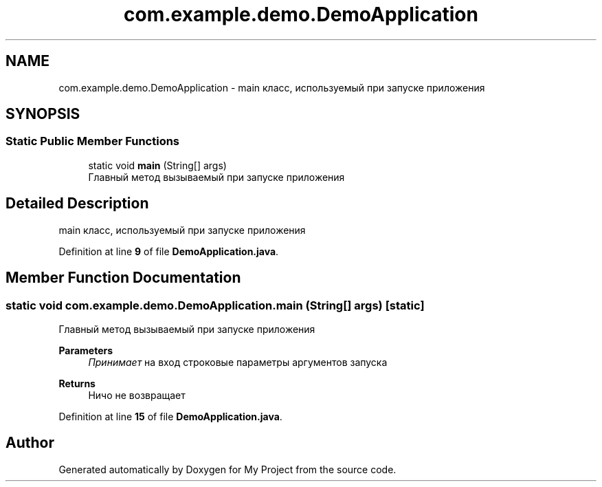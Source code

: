 .TH "com.example.demo.DemoApplication" 3 "Version 0.1" "My Project" \" -*- nroff -*-
.ad l
.nh
.SH NAME
com.example.demo.DemoApplication \- main класс, используемый при запуске приложения  

.SH SYNOPSIS
.br
.PP
.SS "Static Public Member Functions"

.in +1c
.ti -1c
.RI "static void \fBmain\fP (String[] args)"
.br
.RI "Главный метод вызываемый при запуске приложения "
.in -1c
.SH "Detailed Description"
.PP 
main класс, используемый при запуске приложения 
.PP
Definition at line \fB9\fP of file \fBDemoApplication\&.java\fP\&.
.SH "Member Function Documentation"
.PP 
.SS "static void com\&.example\&.demo\&.DemoApplication\&.main (String[] args)\fR [static]\fP"

.PP
Главный метод вызываемый при запуске приложения 
.PP
\fBParameters\fP
.RS 4
\fIПринимает\fP на вход строковые параметры аргументов запуска 
.RE
.PP
\fBReturns\fP
.RS 4
Ничо не возвращает 
.RE
.PP

.PP
Definition at line \fB15\fP of file \fBDemoApplication\&.java\fP\&.

.SH "Author"
.PP 
Generated automatically by Doxygen for My Project from the source code\&.
